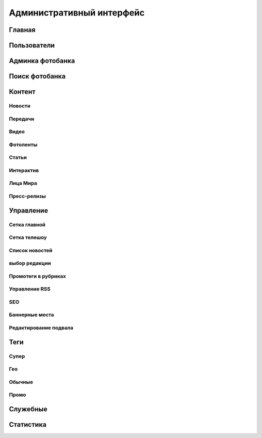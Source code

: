 *****************************
Административный интерфейс
*****************************

Главная
==================

Пользователи
==================

Админка фотобанка
==================

Поиск фотобанка
==================


Контент
==================

Новости
------------


Передачи
------------

Видео
------------

Фотоленты
------------

Статьи
------------

Интерактив
------------

Лица Мира
------------

Пресс-релизы
------------

Управление
==================

Сетка главной
-------------

Сетка телешоу
-------------

Список новостей
---------------

выбор редакции
--------------

Промотеги в рубриках
---------------------

Управление RSS
--------------

SEO
------------

Баннерные места
---------------

Редактирование подвала
----------------------

Теги
==================

Супер
------------

Гео
------------

Обычные
------------

Промо
------------


Служебные
==================

Статистика
==================
